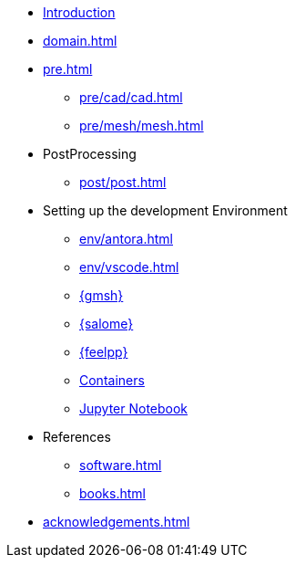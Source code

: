 * xref:index.adoc[Introduction]
* xref:domain.adoc[]
* xref:pre.adoc[]
** xref:pre/cad/cad.adoc[]
** xref:pre/mesh/mesh.adoc[]
* PostProcessing
** xref:post/post.adoc[]
* Setting up the development Environment
** xref:env/antora.adoc[]
** xref:env/vscode.adoc[]
** xref:env/gmsh.adoc[{gmsh}]
** xref:env/salome.adoc[{salome}]
** xref:env/feelpp.adoc[{feelpp}]
** xref:env/container.adoc[Containers]
** xref:env/jupyter.adoc[Jupyter Notebook]
* References
** xref:software.adoc[]
** xref:books.adoc[]
* xref:acknowledgements.adoc[]
